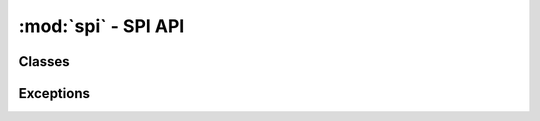 .. -*- coding: utf-8 -*-

:mod:`spi` - SPI API
--------------------

.. module :: pyftdi.spi


Classes
~~~~~~~

.. autoclass :: SpiController
 :members:

.. autoclass :: SpiPort
 :members:


Exceptions
~~~~~~~~~~

.. autoexception :: SpiIOError

